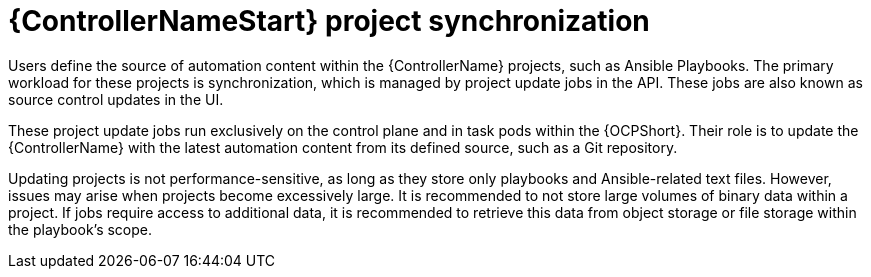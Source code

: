 // Module file name: con-controller-project-sync.adoc
:_mod-docs-content-type: CONCEPT
[id="controller-project-synchronization_{context}"]
= {ControllerNameStart} project synchronization

[role="_abstract"]
Users define the source of automation content within the {ControllerName} projects, such as Ansible Playbooks.
The primary workload for these projects is synchronization, which is managed by project update jobs in the API.
These jobs are also known as source control updates in the UI.

These project update jobs run exclusively on the control plane and in task pods within the {OCPShort}.
Their role is to update the {ControllerName} with the latest automation content from its defined source, such as a Git repository.

Updating projects is not performance-sensitive, as long as they store only playbooks and Ansible-related text files.
However, issues may arise when projects become excessively large.
It is recommended to not store large volumes of binary data within a project.
If jobs require access to additional data, it is recommended to retrieve this data from object storage or file storage within the playbook's scope.
